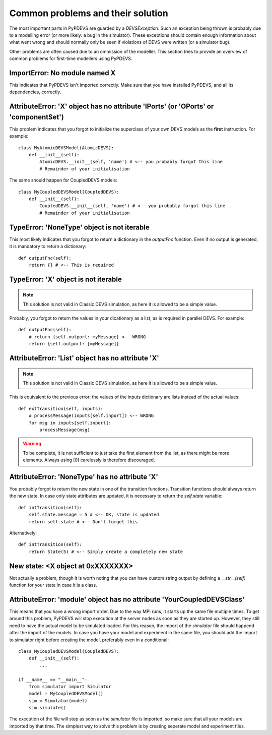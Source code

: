 ..
    Copyright 2014 Modelling, Simulation and Design Lab (MSDL) at 
    McGill University and the University of Antwerp (http://msdl.cs.mcgill.ca/)

    Licensed under the Apache License, Version 2.0 (the "License");
    you may not use this file except in compliance with the License.
    You may obtain a copy of the License at

    http://www.apache.org/licenses/LICENSE-2.0

    Unless required by applicable law or agreed to in writing, software
    distributed under the License is distributed on an "AS IS" BASIS,
    WITHOUT WARRANTIES OR CONDITIONS OF ANY KIND, either express or implied.
    See the License for the specific language governing permissions and
    limitations under the License.

Common problems and their solution
==================================

The most important parts in PyPDEVS are guarded by a *DEVSException*. Such an exception being thrown is probably due to a modelling error (or more likely: a bug in the simulator). These exceptions should contain enough information about what went wrong and should normally only be seen if violations of DEVS were written (or a simulator bug).

Other problems are often caused due to an ommission of the modeller. This section tries to provide an overview of common problems for first-time modellers using PyPDEVS.

ImportError: No module named X
------------------------------

This indicates that PyPDEVS isn't imported correctly. Make sure that you have installed PyPDEVS, and all its dependencies, correctly.

AttributeError: 'X' object has no attribute 'IPorts' (or 'OPorts' or 'componentSet')
------------------------------------------------------------------------------------

This problem indicates that you forgot to initialize the superclass of your own DEVS models as the **first** instruction. For example::

    class MyAtomicDEVSModel(AtomicDEVS):
        def __init__(self):
            AtomicDEVS.__init__(self, 'name') # <-- you probably forgot this line
            # Remainder of your initialisation

The same should happen for CoupledDEVS models::
    
    class MyCoupledDEVSModel(CoupledDEVS):  
        def __init__(self):
            CoupledDEVS.__init__(self, 'name') # <-- you probably forgot this line
            # Remainder of your initialisation

TypeError: 'NoneType' object is not iterable
--------------------------------------------

This most likely indicates that you forgot to return a dictionary in the *outputFnc* function. Even if no output is generated, it is mandatory to return a dictionary::

    def outputFnc(self):
        return {} # <-- This is required

TypeError: 'X' object is not iterable
-------------------------------------

.. note:: This solution is not valid in Classic DEVS simulation, as here it is allowed to be a simple value.

Probably, you forgot to return the values in your dicationary as a list, as is required in parallel DEVS. For example::

    def outputFnc(self):
        # return {self.outport: myMessage} <-- WRONG
        return {self.outport: [myMessage]}

AttributeError: 'List' object has no attribute 'X'
--------------------------------------------------

.. note:: This solution is not valid in Classic DEVS simulation, as here it is allowed to be a simple value.

This is equivalent to the previous error: the values of the inputs dictionary are lists instead of the actual values::

    def extTransition(self, inputs):
        # processMessage(inputs[self.inport]) <-- WRONG
        for msg in inputs[self.inport]:
            processMessage(msg)

.. warning:: To be complete, it is not sufficient to just take the first element from the list, as there might be more elements. Always using [0] carelessly is therefore discouraged.

AttributeError: 'NoneType' has no attribute 'X'
-----------------------------------------------

You probably forgot to return the new state in one of the transition functions. Transition functions should always return the new state. In case only state attributes are updated, it is necessary to return the *self.state* variable::

    def intTransition(self):
        self.state.message = 5 # <-- OK, state is updated
        return self.state # <-- Don't forget this

Alternatively::
    
    def intTransition(self):
        return State(5) # <-- Simply create a completely new state

New state: <X object at 0xXXXXXXX>
----------------------------------

Not actually a problem, though it is worth noting that you can have custom string output by defining a *__str__(self)* function for your state in case it is a class.

AttributeError: 'module' object has no attribute 'YourCoupledDEVSClass'
-----------------------------------------------------------------------

This means that you have a wrong import order. Due to the way MPI runs, it starts up the same file multiple times. To get around this problem, PyPDEVS will stop execution at the server nodes as soon as they are started up. However, they still need to have the actual model to be simulated loaded. For this reason, the import of the *simulator* file should happend after the import of the models. In case you have your model and experiment in the same file, you should add the import to simulator right before creating the model, preferably even in a conditional::

    class MyCoupledDEVSModel(CoupledDEVS):
        def __init__(self):
            ...

    if __name__ == "__main__":
        from simulator import Simulator
        model = MyCoupledDEVSModel()
        sim = Simulator(model)
        sim.simulate()

The execution of the file will stop as soon as the *simulator* file is imported, so make sure that all your models are imported by that time. The simplest way to solve this problem is by creating seperate model and experiment files.
